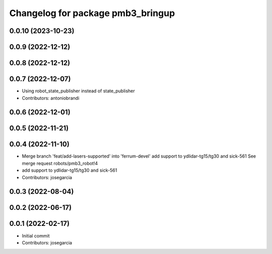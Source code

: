 ^^^^^^^^^^^^^^^^^^^^^^^^^^^^^^^^^^
Changelog for package pmb3_bringup
^^^^^^^^^^^^^^^^^^^^^^^^^^^^^^^^^^

0.0.10 (2023-10-23)
-------------------

0.0.9 (2022-12-12)
------------------

0.0.8 (2022-12-12)
------------------

0.0.7 (2022-12-07)
------------------
* Using robot_state_publisher instead of state_publisher
* Contributors: antoniobrandi

0.0.6 (2022-12-01)
------------------

0.0.5 (2022-11-21)
------------------

0.0.4 (2022-11-10)
------------------
* Merge branch 'feat/add-lasers-supported' into 'ferrum-devel'
  add support to ydlidar-tg15/tg30 and sick-561
  See merge request robots/pmb3_robot!4
* add support to ydlidar-tg15/tg30 and sick-561
* Contributors: josegarcia

0.0.3 (2022-08-04)
------------------

0.0.2 (2022-06-17)
------------------

0.0.1 (2022-02-17)
------------------
* Initial commit
* Contributors: josegarcia
